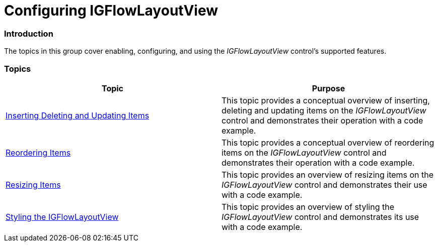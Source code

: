 ﻿////

|metadata|
{
    "name": "igflowlayoutview-configuring-igflowlayoutview",
    "tags": ["How Do I","Getting Started"],
    "controlName": ["IGFlowLayoutView"],
    "guid": "5db088a1-6a96-400a-a836-a5c96a521a32",  
    "buildFlags": [],
    "createdOn": "2014-03-18T12:23:24.5711508Z"
}
|metadata|
////

= Configuring IGFlowLayoutView

=== Introduction

The topics in this group cover enabling, configuring, and using the  _IGFlowLayoutView_   control’s supported features.

=== Topics

[options="header", cols="a,a"]
|====
|Topic|Purpose

| link:igflowlayoutview-inserting-deleting-updating-items.html[Inserting Deleting and Updating Items]
|This topic provides a conceptual overview of inserting, deleting and updating items on the _IGFlowLayoutView_ control and demonstrates their operation with a code example.

| link:igflowlayoutview-reordering-items.html[Reordering Items]
|This topic provides a conceptual overview of reordering items on the _IGFlowLayoutView_ control and demonstrates their operation with a code example.

| link:igflowlayoutview-resizing-items.html[Resizing Items]
|This topic provides an overview of resizing items on the _IGFlowLayoutView_ control and demonstrates their use with a code example.

| link:igflowlayoutview-styling-the-igflowlayoutview.html[Styling the IGFlowLayoutView]
|This topic provides an overview of styling the _IGFlowLayoutView_ control and demonstrates its use with a code example.

|====